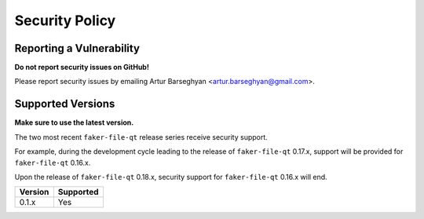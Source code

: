 Security Policy
===============
Reporting a Vulnerability
-------------------------
**Do not report security issues on GitHub!**

Please report security issues by emailing Artur Barseghyan
<artur.barseghyan@gmail.com>.

Supported Versions
------------------
**Make sure to use the latest version.**

The two most recent ``faker-file-qt`` release series receive security support.

For example, during the development cycle leading to the release
of ``faker-file-qt`` 0.17.x, support will be provided for ``faker-file-qt``
0.16.x.

Upon the release of ``faker-file-qt`` 0.18.x, security support
for ``faker-file-qt`` 0.16.x will end.

+-----------+-----------+
| Version   | Supported |
+===========+===========+
| 0.1.x     | Yes       |
+-----------+-----------+
